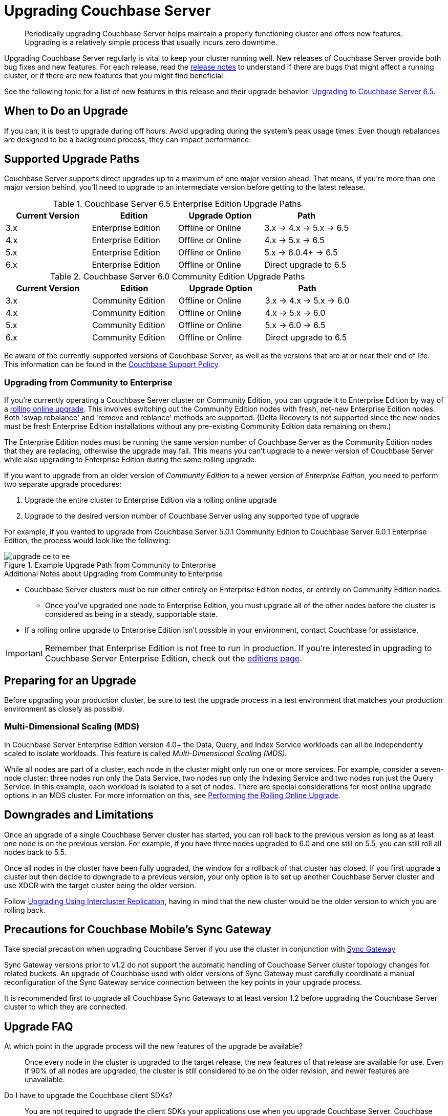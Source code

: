 = Upgrading Couchbase Server

[abstract]
Periodically upgrading Couchbase Server helps maintain a properly functioning cluster and offers new features.
Upgrading is a relatively simple process that usually incurs zero downtime.

Upgrading Couchbase Server regularly is vital to keep your cluster running well.
New releases of Couchbase Server provide both bug fixes and new features.
For each release, read the xref:release-notes:relnotes.adoc[release notes] to understand if there are bugs that might affect a running cluster, or if there are new features that you might find beneficial.

See the following topic for a list of new features in this release and their upgrade behavior: xref:upgrade-strategy-for-features.adoc[Upgrading to Couchbase Server 6.5].

[#supported-upgrade-paths]
== When to Do an Upgrade

If you can, it is best to upgrade during off hours.
Avoid upgrading during the system’s peak usage times.
Even though rebalances are designed to be a background process, they can impact performance.

== Supported Upgrade Paths

Couchbase Server supports direct upgrades up to a maximum of one major version ahead.
That means, if you're more than one major version behind, you'll need to upgrade to an intermediate version before getting to the latest release.

.Couchbase Server 6.5 Enterprise Edition Upgrade Paths
[#table-upgrade-enterprise]
|===
| Current Version | Edition | Upgrade Option | Path

| 3.x
| Enterprise Edition
| Offline or Online
| 3.x -> 4.x -> 5.x -> 6.5

| 4.x
| Enterprise Edition
| Offline or Online
| 4.x -> 5.x -> 6.5

| 5.x
| Enterprise Edition
| Offline or Online
| 5.x -> 6.0.4+ -> 6.5

| 6.x
| Enterprise Edition
| Offline or Online
| Direct upgrade to 6.5
|===

.Couchbase Server 6.0 Community Edition Upgrade Paths
[#table-upgrade-community]
|===
| Current Version | Edition | Upgrade Option | Path

| 3.x
| Community Edition
| Offline or Online
| 3.x -> 4.x -> 5.x -> 6.0

| 4.x
| Community Edition
| Offline or Online
| 4.x -> 5.x -> 6.0

| 5.x
| Community Edition
| Offline or Online
| 5.x -> 6.0 -> 6.5

| 6.x
| Community Edition
| Offline or Online
| Direct upgrade to 6.5
|===

Be aware of the currently-supported versions of Couchbase Server, as well as the versions that are at or near their end of life.
This information can be found in the http://www.couchbase.com/support-policy[Couchbase Support Policy^].

[#upgrade-community-enterprise]
=== Upgrading from Community to Enterprise

If you're currently operating a Couchbase Server cluster on Community Edition, you can upgrade it to Enterprise Edition by way of a xref:upgrade-strategies.adoc#online-upgrade[rolling online upgrade].
This involves switching out the Community Edition nodes with fresh, net-new Enterprise Edition nodes.
Both 'swap rebalance' and 'remove and reblance' methods are supported.
(Delta Recovery is not supported since the new nodes must be fresh Enterprise Edition installations without any pre-existing Community Edition data remaining on them.)

The Enterprise Edition nodes must be running the same version number of Couchbase Server as the Community Edition nodes that they are replacing, otherwise the upgrade may fail.
This means you can't upgrade to a newer version of Couchbase Server while also upgrading to Enterprise Edition during the same rolling upgrade.

If you want to upgrade from an older version of _Community Edition_ to a newer version of _Enterprise Edition_, you need to perform two separate upgrade procedures:

. Upgrade the entire cluster to Enterprise Edition via a rolling online upgrade
. Upgrade to the desired version number of Couchbase Server using any supported type of upgrade

For example, if you wanted to upgrade from Couchbase Server 5.0.1 Community Edition to Couchbase Server 6.0.1 Enterprise Edition, the process would look like the following:

.Example Upgrade Path from Community to Enterprise
image::upgrade-ce-to-ee.png[]

////
/ This is an experimental ascii version of the upgrade path diagram
[ditaa]
....
              /-----------------\           /-----------------\
              |     Step 1:     |           |     Step 2:     |
              : Upgrade Edition |           : Upgrade Version |
              \--------+--------/           \--------+--------/
                       |                             |
                       |                             |
+-----------------+    :     +-----------------+     :      +-----------------+
|cBLU             | ---+---> |cRED             | ----+----> |cRED             |
|Cluster 1        | Rolling  |Cluster 1        |    Any     |Cluster 1        |
|Version: 5.0.1   | Online   |Version: 5.0.1   | Supported  |Version: 6.0.1   |
|Edition: CE      | Upgrade  |Edition: EE      |  Upgrade   |Edition: EE      |
|              {s}|          |              {s}|   Type     |              {s}|
+-----------------+          +-----------------+            +-----------------+
....
////

.Additional Notes about Upgrading from Community to Enterprise
* Couchbase Server clusters must be run either entirely on Enterprise Edition nodes, or entirely on Community Edition nodes.
** Once you've upgraded one node to Enterprise Edition, you must upgrade all of the other nodes before the cluster is considered as being in a steady, supportable state.
* If a rolling online upgrade to Enterprise Edition isn't possible in your environment, contact Couchbase for assistance.

[IMPORTANT]
====
Remember that Enterprise Edition is not free to run in production.
If you're interested in upgrading to Couchbase Server Enterprise Edition, check out the https://www.couchbase.com/products/editions[editions page^].
====

== Preparing for an Upgrade

Before upgrading your production cluster, be sure to test the upgrade process in a test environment that matches your production environment as closely as possible.

=== Multi-Dimensional Scaling (MDS)

In Couchbase Server Enterprise Edition version 4.0+ the Data, Query, and Index Service workloads can all be independently scaled to isolate workloads.
This feature is called [.term]_Multi-Dimensional Scaling (MDS)_.

While all nodes are part of a cluster, each node in the cluster might only run one or more services.
For example, consider a seven-node cluster: three nodes run only the Data Service, two nodes run only the Indexing Service and two nodes run just the Query Service.
In this example, each workload is isolated to a set of nodes.
There are special considerations for most online upgrade options in an MDS cluster.
For more information on this, see xref:upgrade-online.adoc[Performing the Rolling Online Upgrade].

== Downgrades and Limitations

Once an upgrade of a single Couchbase Server cluster has started, you can roll back to the previous version as long as at least one node is on the previous version.
For example, if you have three nodes upgraded to 6.0 and one still on 5.5, you can still roll all nodes back to 5.5.

Once all nodes in the cluster have been fully upgraded, the window for a rollback of that cluster has closed.
If you first upgrade a cluster but then decide to downgrade to a previous version, your only option is to set up another Couchbase Server cluster and use XDCR with the target cluster being the older version.

Follow xref:upgrade-strategies.adoc#intercluster[Upgrading Using Intercluster Replication], having in mind that the new cluster would be the older version to which you are rolling back.

== Precautions for Couchbase Mobile’s Sync Gateway

Take special precaution when upgrading Couchbase Server if you use the cluster in conjunction with http://developer.couchbase.com/documentation/mobile/1.2/get-started/sync-gateway-overview/index.html[Sync Gateway^]

Sync Gateway versions prior to v1.2 do not support the automatic handling of Couchbase Server cluster topology changes for related buckets.
An upgrade of Couchbase used with older versions of Sync Gateway must carefully coordinate a manual reconfiguration of the Sync Gateway service connection between the key points in your upgrade process.

It is recommended first to upgrade all Couchbase Sync Gateways to at least version 1.2 before upgrading the Couchbase Server cluster to which they are connected.

== Upgrade FAQ

At which point in the upgrade process will the new features of the upgrade be available?::
Once every node in the cluster is upgraded to the target release, the new features of that release are available for use.
Even if 90% of all nodes are upgraded, the cluster is still considered to be on the older revision, and newer features are unavailable.

Do I have to upgrade the Couchbase client SDKs?::
You are not required to upgrade the client SDKs your applications use when you upgrade Couchbase Server.
Couchbase client SDKs are forward and backward compatible.
You may want to upgrade, however, because older client SDKs typically cannot take advantage of the newest Couchbase Server features.
+
It is strongly recommended to verify periodically the version of client SDK being used by applications and to plan for regular upgrades.
Every month Couchbase releases new versions that contain updates, bug fixes and new features for each SDK.
For more information and release notes, see the supported client SDKs.

Can I upgrade from Couchbase Community Edition to Enterprise Edition?::
Yes.
Refer to <<upgrade-community-enterprise,Upgrading from Community to Enterprise>> for detailed information.
+
If you'd like to know more about Couchbase Server Enterprise Edition, check out the https://www.couchbase.com/products/editions[editions page^].

Do I need to uninstall and reinstall, or just upgrade the Couchbase Server package?::
For all platforms except macOS, you only need to upgrade the package to the new version.
On macOS, Couchbase Server may not upgrade successfully without an uninstall and reinstall.
For instructions on how to uninstall Couchbase Server, see xref:install-uninstalling.adoc[Uninstalling Couchbase Server].
